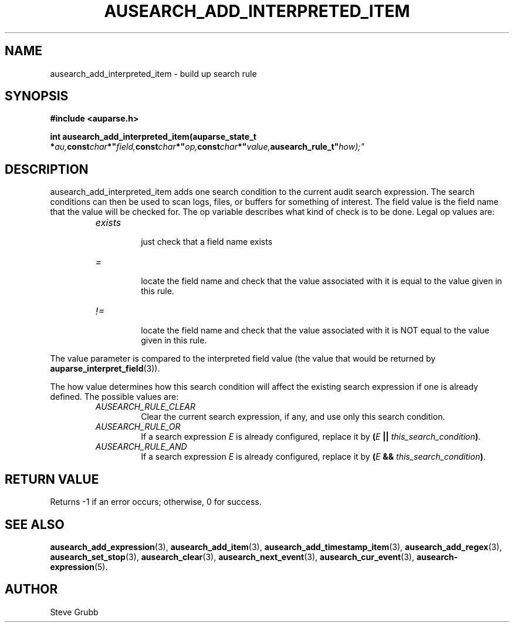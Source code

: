 .TH "AUSEARCH_ADD_INTERPRETED_ITEM" "3" "Nov 2007" "Red Hat" "Linux Audit API"
.SH NAME
ausearch_add_interpreted_item \- build up search rule
.SH "SYNOPSIS"
.B #include <auparse.h>
.sp
.BI "int ausearch_add_interpreted_item(auparse_state_t *" au, const char *" field, const char *" op, const char *" value, ausearch_rule_t" how);"

.SH "DESCRIPTION"

ausearch_add_interpreted_item adds one search condition to the current audit search expression. The search conditions can then be used to scan logs, files, or buffers for something of interest. The field value is the field name that the value will be checked for. The op variable describes what kind of check is to be done. Legal op values are:

.RS
.TP
.I "exists"
 just check that a field name exists
.TP
.I "="
 locate the field name and check that the value associated with it is equal to the value given in this rule.
.TP
.I "!="
 locate the field name and check that the value associated with it is NOT equal to the value given in this rule.
.RE

The value parameter is compared to the interpreted field value (the value that would be returned by \fBauparse_interpret_field\fR(3)).

The how value determines how this search condition will affect the existing search expression if one is already defined. The possible values are:
.RS
.TP
.I AUSEARCH_RULE_CLEAR
Clear the current search expression, if any, and use only this search condition.
.TP
.I AUSEARCH_RULE_OR
If a search expression
.I E
is already configured, replace it by \fB(\fIE\fB || \fIthis_search_condition\fB)\fR.
.TP
.I AUSEARCH_RULE_AND
If a search expression
.I E
is already configured, replace it by \fB(\fIE\fB && \fIthis_search_condition\fB)\fR.
.RE

.SH "RETURN VALUE"

Returns \-1 if an error occurs; otherwise, 0 for success.

.SH "SEE ALSO"

.BR ausearch_add_expression (3),
.BR ausearch_add_item (3),
.BR ausearch_add_timestamp_item (3),
.BR ausearch_add_regex (3),
.BR ausearch_set_stop (3),
.BR ausearch_clear (3),
.BR ausearch_next_event (3),
.BR ausearch_cur_event (3),
.BR ausearch\-expression (5).

.SH AUTHOR
Steve Grubb
